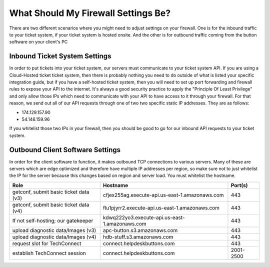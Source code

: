 What Should My Firewall Settings Be?
====================================

There are two different scenarios where you might need to adjust settings on your firewall. One is for the inbound traffic to your ticket system, if your ticket system is hosted onsite. And the other is for outbound traffic coming from the button software on your client's PC


Inbound Ticket System Settings
------------------------------

In order to put tickets into your ticket system, our servers must communicate to your ticket system API. If you are using a Cloud-Hosted ticket ticket system, then there is probably nothing you need to do outside of what is listed your specific integration guide, but if you have a self-hosted ticket system, then you will need to set up port forwarding and firewall rules to expose your API to the internet. It's always a good security practice to apply the "Principle Of Least Privilege" and only allow those IPs which need to communicate with your API to have access to it through your firewall. For that reason, we send out all of our API requests through one of two two specific static IP addresses. They are as follows:

- 174.129.157.90
- 54.146.159.96

If you whitelist those two IPs in your firewall, then you should be good to go for our inbound API requests to your ticket system.



Outbound Client Software Settings
---------------------------------

In order for the client software to function, it makes outbound TCP connections to various servers. Many of these are servers which are edge optimized and therefore have multiple IP addresses per region, so make sure not to just whitelist the IP for the server because this changes based on region and server load. You must whitelist the hostname.

+----------------------------------------+------------------------------------------------+-----------+
| Role                                   | Hostname                                       | Port(s)   |
+========================================+================================================+===========+
| getconf, submit basic ticket data (v3) | cfjex255ag.execute-api.us-east-1.amazonaws.com | 443       |
+----------------------------------------+------------------------------------------------+-----------+
| getconf, submit basic ticket data (v4) | flu1pjyrr2.execute-api.us-east-1.amazonaws.com | 443       |
+----------------------------------------+------------------------------------------------+-----------+
| If not self-hosting; our gatekeeper    | kdwq222yo3.execute-api.us-east-1.amazonaws.com | 443       |
+----------------------------------------+------------------------------------------------+-----------+
| upload diagnostic data/Images (v3)     | apc-button.s3.amazonaws.com                    | 443       |
+----------------------------------------+------------------------------------------------+-----------+
| upload diagnostic data/Images (v4)     | hdb-stuff.s3.amazonaws.com                     | 443       |
+----------------------------------------+------------------------------------------------+-----------+
| request slot for TechConnect           | connect.helpdeskbuttons.com                    | 443       |
+----------------------------------------+------------------------------------------------+-----------+
| establish TechConnect session          | connect.helpdeskbuttons.com                    | 2001-2500 |
+----------------------------------------+------------------------------------------------+-----------+

